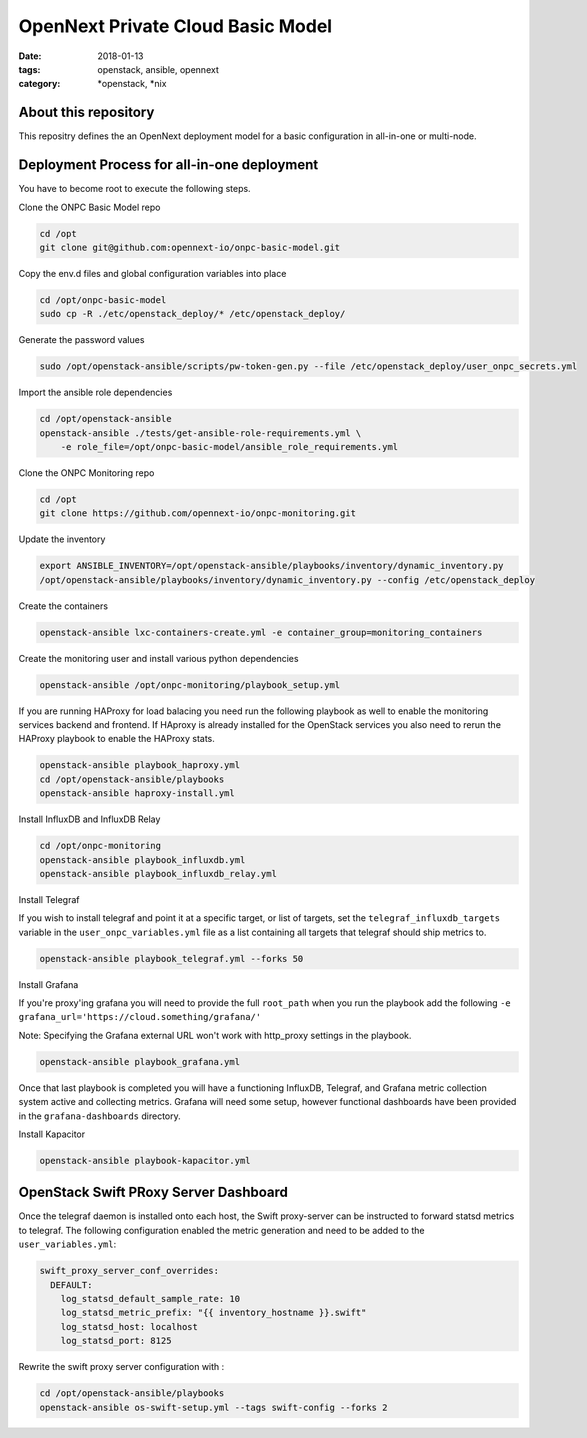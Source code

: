 OpenNext Private Cloud Basic Model
##################################
:date: 2018-01-13
:tags: openstack, ansible, opennext
:category: \*openstack, \*nix


About this repository
---------------------
This repositry defines the an OpenNext deployment model for a basic configuration
in all-in-one or multi-node.

Deployment Process for all-in-one deployment
--------------------------------------------

You have to become root to execute the following steps.

Clone the ONPC Basic Model repo

.. code-block:: bash

    cd /opt
    git clone git@github.com:opennext-io/onpc-basic-model.git

Copy the env.d files and global configuration variables into place

.. code-block:: bash

    cd /opt/onpc-basic-model
    sudo cp -R ./etc/openstack_deploy/* /etc/openstack_deploy/
    
Generate the password values

.. code-block:: bash

    sudo /opt/openstack-ansible/scripts/pw-token-gen.py --file /etc/openstack_deploy/user_onpc_secrets.yml

Import the ansible role dependencies

.. code-block:: bash
    
    cd /opt/openstack-ansible
    openstack-ansible ./tests/get-ansible-role-requirements.yml \
        -e role_file=/opt/onpc-basic-model/ansible_role_requirements.yml

Clone the ONPC Monitoring repo

.. code-block:: bash

    cd /opt
    git clone https://github.com/opennext-io/onpc-monitoring.git

Update the inventory

.. code-block:: bash

    export ANSIBLE_INVENTORY=/opt/openstack-ansible/playbooks/inventory/dynamic_inventory.py
    /opt/openstack-ansible/playbooks/inventory/dynamic_inventory.py --config /etc/openstack_deploy

Create the containers

.. code-block:: bash

    openstack-ansible lxc-containers-create.yml -e container_group=monitoring_containers

Create the monitoring user and install various python dependencies

.. code-block:: bash

    openstack-ansible /opt/onpc-monitoring/playbook_setup.yml

If you are running HAProxy for load balacing you need run the following playbook as well to enable
the monitoring services backend and frontend. If HAproxy is already installed for the OpenStack services
you also need to rerun the HAProxy playbook to enable the HAProxy stats.

.. code-block:: bash

    openstack-ansible playbook_haproxy.yml
    cd /opt/openstack-ansible/playbooks
    openstack-ansible haproxy-install.yml


Install InfluxDB and InfluxDB Relay

.. code-block:: bash

    cd /opt/onpc-monitoring
    openstack-ansible playbook_influxdb.yml
    openstack-ansible playbook_influxdb_relay.yml

Install Telegraf

If you wish to install telegraf and point it at a specific target, or list of targets, set the ``telegraf_influxdb_targets``
variable in the ``user_onpc_variables.yml`` file as a list containing all targets that telegraf should ship metrics to.

.. code-block:: bash

    openstack-ansible playbook_telegraf.yml --forks 50

Install Grafana

If you're proxy'ing grafana you will need to provide the full ``root_path``
when you run the playbook add the following ``-e grafana_url='https://cloud.something/grafana/'``

Note: Specifying the Grafana external URL won't work with http_proxy settings in the playbook.

.. code-block:: bash

    openstack-ansible playbook_grafana.yml

Once that last playbook is completed you will have a functioning InfluxDB, Telegraf, and Grafana metric collection system
active and collecting metrics. Grafana will need some setup, however functional dashboards have been provided in the
``grafana-dashboards`` directory.

Install Kapacitor

.. code-block:: bash

   openstack-ansible playbook-kapacitor.yml


OpenStack Swift PRoxy Server Dashboard
--------------------------------------

Once the telegraf daemon is installed onto each host, the Swift
proxy-server can be instructed to forward statsd metrics to telegraf.
The following configuration enabled the metric generation and need to
be added to the ``user_variables.yml``:

.. code-block:: yaml

    swift_proxy_server_conf_overrides:
      DEFAULT:
        log_statsd_default_sample_rate: 10
        log_statsd_metric_prefix: "{{ inventory_hostname }}.swift"
        log_statsd_host: localhost
        log_statsd_port: 8125


Rewrite the swift proxy server configuration with :

.. code-block:: bash

     cd /opt/openstack-ansible/playbooks
     openstack-ansible os-swift-setup.yml --tags swift-config --forks 2
